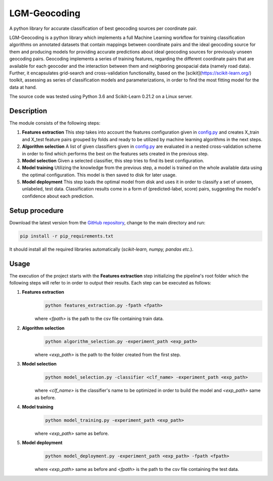 ==================
LGM-Geocoding
==================

A python library for accurate classification of best geocoding sources per coordinate pair.

LGM-Geocoding is a python library which implements a full Machine Learning workflow for training classification algorithms on annotated datasets that contain mappings between coordinate pairs and the ideal geocoding source for them and producing models for providing accurate predictions about ideal geocoding sources for previously unseen geocoding pairs. Geocoding implements a series of training features, regarding the different coordinate pairs that are available for each geocoder and the interaction between them and neighboring geospacial data (namely road data). Further, it encapsulates grid-search and cross-validation functionality, based on the [scikit](https://scikit-learn.org/) toolkit, assessing as series of classification models and parameterizations, in order to find the most fitting model for the data at hand.

The source code was tested using Python 3.6 and Scikit-Learn 0.21.2 on a Linux server.

Description
-----------

The module consists of the following steps:

1. **Features extraction**
   This step takes into account the features configuration given in `config.py <https://github.com/LinkGeoML/LGM-Geocoding/blob/master/src/config.py>`_ and creates X_train and X_test feature pairs grouped by folds and ready to be utilized by machine learning algorithms in the next steps.
2. **Algorithm selection**
   A list of given classifiers given in `config.py <https://github.com/LinkGeoML/LGM-Geocoding/blob/master/src/config.py>`_ are evaluated in a nested cross-validation scheme in order to find which performs the best on the features sets created in the previous step.
3. **Model selection**
   Given a selected classifier, this step tries to find its best configuration.
4. **Model training**
   Utilizing the knowledge from the previous step, a model is trained on the whole available data using the optimal configuration. This model is then saved to disk for later usage.
5. **Model deployment**
   This step loads the optimal model from disk and uses it in order to classify a set of unseen, unlabeled, test data. Classification results come in a form of (predicted-label, score) pairs, suggesting the model's confidence about each prediction.

Setup procedure
---------------

Download the latest version from the `GitHub repository <https://github.com/LinkGeoML/LGM-Geocoding.git>`_, change to
the main directory and run:

.. code:: bash

   pip install -r pip_requirements.txt

It should install all the required libraries automatically (*scikit-learn, numpy, pandas etc.*).

Usage
-----
The execution of the project starts with the **Features extraction** step initializing the pipeline's root folder which the following steps will refer to in order to output their results. Each step can be executed as follows:

1. **Features extraction**
	.. code:: bash

		python features_extraction.py -fpath <fpath>
   
	where *<fpath>* is the path to the csv file containing train data.

2. **Algorithm selection**
	.. code:: bash

		python algorithm_selection.py -experiment_path <exp_path>

	where *<exp_path>* is the path to the folder created from the first step.

3. **Model selection**
	.. code:: bash

		python model_selection.py -classifier <clf_name> -experiment_path <exp_path>

	where *<clf_name>* is the classifier's name to be optimized in order to build the model and *<exp_path>* same as before.

4. **Model training**
	.. code:: bash

		python model_training.py -experiment_path <exp_path>

	where *<exp_path>* same as before.

5. **Model deployment**
	.. code:: bash

		python model_deployment.py -experiment_path <exp_path> -fpath <fpath>

	where *<exp_path>* same as before and *<fpath>* is the path to the csv file containing the test data.

